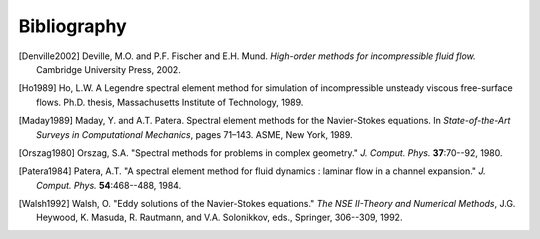 ============
Bibliography
============


.. [Denville2002] Deville, M.O. and P.F. Fischer and E.H. Mund. *High-order methods for
    incompressible fluid flow.* Cambridge University Press, 2002.

.. [Ho1989] Ho, L.W.  A Legendre spectral element method for simulation of incompressible unsteady
    viscous free-surface flows. Ph.D. thesis, Massachusetts Institute of Technology, 1989.

.. [Maday1989] Maday, Y. and A.T. Patera. Spectral element methods for the Navier-Stokes equations.
    In *State-of-the-Art Surveys in Computational Mechanics*, pages 71–143. ASME, New York, 1989.

.. [Orszag1980]  Orszag, S.A. "Spectral methods for problems in complex geometry." *J. Comput.
    Phys.* **37**:70--92, 1980.

.. [Patera1984] Patera, A.T. "A spectral element method for fluid dynamics : laminar flow in 
    a channel expansion." *J. Comput. Phys.* **54**:468--488, 1984.

.. [Walsh1992] Walsh, O. "Eddy solutions of the Navier-Stokes equations." *The NSE II-Theory and
    Numerical Methods*, J.G. Heywood, K. Masuda, R. Rautmann, and V.A. Solonikkov, eds., Springer,
    306--309, 1992.
